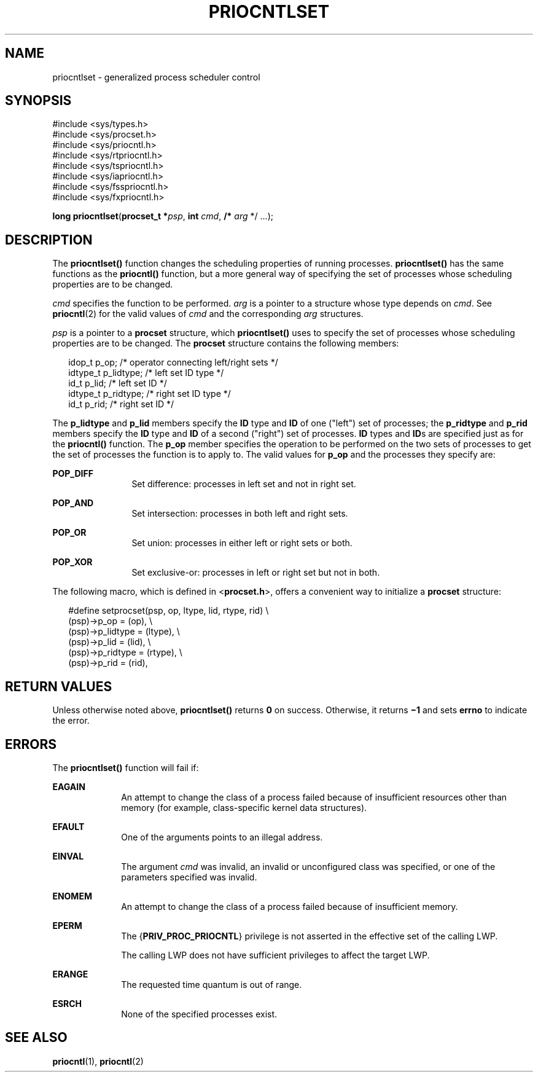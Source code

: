 '\" te
.\" Copyright (c) 2008, Sun Microsystems, Inc.  All Rights Reserved.
.\" Copyright 1989 AT&T
.\" The contents of this file are subject to the terms of the Common Development and Distribution License (the "License").  You may not use this file except in compliance with the License.
.\" You can obtain a copy of the license at usr/src/OPENSOLARIS.LICENSE or http://www.opensolaris.org/os/licensing.  See the License for the specific language governing permissions and limitations under the License.
.\" When distributing Covered Code, include this CDDL HEADER in each file and include the License file at usr/src/OPENSOLARIS.LICENSE.  If applicable, add the following below this CDDL HEADER, with the fields enclosed by brackets "[]" replaced with your own identifying information: Portions Copyright [yyyy] [name of copyright owner]
.TH PRIOCNTLSET 2 "Apr 1, 2008"
.SH NAME
priocntlset \- generalized process scheduler control
.SH SYNOPSIS
.LP
.nf
#include <sys/types.h>
#include <sys/procset.h>
#include <sys/priocntl.h>
#include <sys/rtpriocntl.h>
#include <sys/tspriocntl.h>
#include <sys/iapriocntl.h>
#include <sys/fsspriocntl.h>
#include <sys/fxpriocntl.h>

\fBlong\fR \fBpriocntlset\fR(\fBprocset_t *\fR\fIpsp\fR, \fBint\fR \fIcmd\fR, \fB/*\fR \fIarg\fR */ ...);
.fi

.SH DESCRIPTION
.sp
.LP
The \fBpriocntlset()\fR function changes the scheduling properties of running
processes. \fBpriocntlset()\fR has the same functions as the \fBpriocntl()\fR
function, but a more general way of specifying the set of processes whose
scheduling properties are to be changed.
.sp
.LP
\fIcmd\fR specifies the function to be performed. \fIarg\fR is a pointer to a
structure whose type depends on \fIcmd\fR. See \fBpriocntl\fR(2) for the valid
values of \fIcmd\fR and the corresponding \fIarg\fR structures.
.sp
.LP
\fIpsp\fR is a pointer to a \fBprocset\fR structure, which \fBpriocntlset()\fR
uses to specify the set of processes whose scheduling properties are to be
changed. The \fBprocset\fR structure contains the following members:
.sp
.in +2
.nf
idop_t    p_op;        /* operator connecting left/right sets */
idtype_t  p_lidtype;   /* left set ID type */
id_t      p_lid;       /* left set ID */
idtype_t  p_ridtype;   /* right set ID type */
id_t      p_rid;       /* right set ID */
.fi
.in -2

.sp
.LP
The \fBp_lidtype\fR and \fBp_lid\fR members specify the \fBID\fR type and
\fBID\fR of one ("left") set of processes; the \fBp_ridtype\fR and \fBp_rid\fR
members specify the \fBID\fR type and \fBID\fR of a second ("right") set of
processes. \fBID\fR types and \fBID\fRs are specified just as for the
\fBpriocntl()\fR function. The \fBp_op\fR member specifies the operation to be
performed on the two sets of processes to get the set of processes the function
is to apply to. The valid values for \fBp_op\fR and the processes they specify
are:
.sp
.ne 2
.na
\fB\fBPOP_DIFF\fR\fR
.ad
.RS 12n
Set difference: processes in left set and not in right set.
.RE

.sp
.ne 2
.na
\fB\fBPOP_AND\fR\fR
.ad
.RS 12n
Set intersection: processes in both left and right sets.
.RE

.sp
.ne 2
.na
\fB\fBPOP_OR\fR\fR
.ad
.RS 12n
Set union: processes in either left or right sets or both.
.RE

.sp
.ne 2
.na
\fB\fBPOP_XOR\fR\fR
.ad
.RS 12n
Set exclusive-or: processes in left or right set but not in both.
.RE

.sp
.LP
The following macro, which is defined in <\fBprocset.h\fR>, offers a convenient
way to initialize a \fBprocset\fR structure:
.sp
.in +2
.nf
#define  setprocset(psp, op, ltype, lid, rtype, rid) \e
(psp)->p_op       = (op), \e
(psp)->p_lidtype  = (ltype), \e
(psp)->p_lid      = (lid), \e
(psp)->p_ridtype  = (rtype), \e
(psp)->p_rid      = (rid),
.fi
.in -2

.SH RETURN VALUES
.sp
.LP
Unless otherwise noted above, \fBpriocntlset()\fR returns \fB0\fR on success.
Otherwise, it returns \fB\(mi1\fR and sets \fBerrno\fR to indicate the error.
.SH ERRORS
.sp
.LP
The \fBpriocntlset()\fR function will fail if:
.sp
.ne 2
.na
\fB\fBEAGAIN\fR\fR
.ad
.RS 10n
An attempt to change the class of a process failed because of insufficient
resources other than memory (for example, class-specific kernel data
structures).
.RE

.sp
.ne 2
.na
\fB\fBEFAULT\fR\fR
.ad
.RS 10n
One of the arguments points to an illegal address.
.RE

.sp
.ne 2
.na
\fB\fBEINVAL\fR\fR
.ad
.RS 10n
The argument \fIcmd\fR was invalid, an invalid or unconfigured class was
specified, or one of the parameters specified was invalid.
.RE

.sp
.ne 2
.na
\fB\fBENOMEM\fR\fR
.ad
.RS 10n
An attempt to change the class of a process failed because of insufficient
memory.
.RE

.sp
.ne 2
.na
\fB\fBEPERM\fR\fR
.ad
.RS 10n
The {\fBPRIV_PROC_PRIOCNTL\fR} privilege is not asserted in the effective set
of the calling LWP.
.sp
The calling LWP does not have sufficient privileges to affect the target LWP.
.RE

.sp
.ne 2
.na
\fB\fBERANGE\fR\fR
.ad
.RS 10n
The requested time quantum is out of range.
.RE

.sp
.ne 2
.na
\fB\fBESRCH\fR\fR
.ad
.RS 10n
None of the specified processes exist.
.RE

.SH SEE ALSO
.sp
.LP
\fBpriocntl\fR(1), \fBpriocntl\fR(2)
